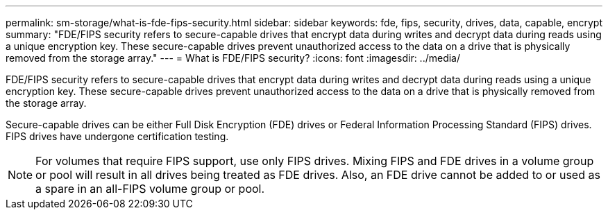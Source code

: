 ---
permalink: sm-storage/what-is-fde-fips-security.html
sidebar: sidebar
keywords: fde, fips, security, drives, data, capable, encrypt
summary: "FDE/FIPS security refers to secure-capable drives that encrypt data during writes and decrypt data during reads using a unique encryption key. These secure-capable drives prevent unauthorized access to the data on a drive that is physically removed from the storage array."
---
= What is FDE/FIPS security?
:icons: font
:imagesdir: ../media/

[.lead]
FDE/FIPS security refers to secure-capable drives that encrypt data during writes and decrypt data during reads using a unique encryption key. These secure-capable drives prevent unauthorized access to the data on a drive that is physically removed from the storage array.

Secure-capable drives can be either Full Disk Encryption (FDE) drives or Federal Information Processing Standard (FIPS) drives. FIPS drives have undergone certification testing.

[NOTE]
====
For volumes that require FIPS support, use only FIPS drives. Mixing FIPS and FDE drives in a volume group or pool will result in all drives being treated as FDE drives. Also, an FDE drive cannot be added to or used as a spare in an all-FIPS volume group or pool.
====
